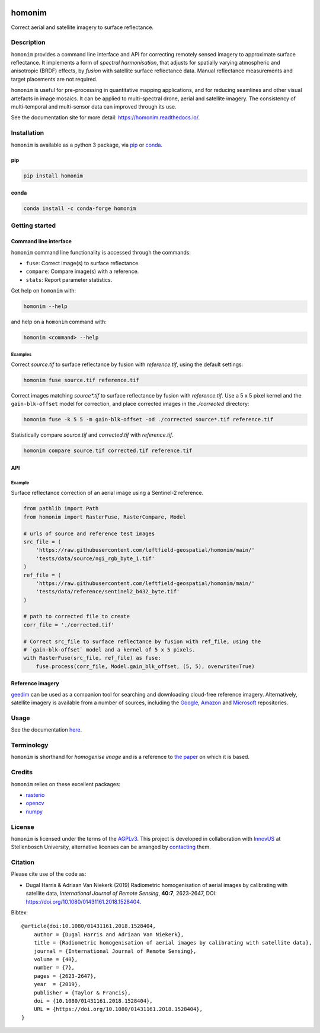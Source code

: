 |Tests| |codecov| |PyPI version| |conda-forge version| |docs| |License: AGPL v3|

homonim
=======

.. image:: https://raw.githubusercontent.com/leftfield-geospatial/homonim/main/docs/readme_eg.webp
   :alt: example


.. short_descr_start

Correct aerial and satellite imagery to surface reflectance.

.. short_descr_end
.. description_start

Description
-----------

``homonim`` provides a command line interface and API for correcting remotely sensed imagery to approximate surface reflectance.  It implements a form of *spectral harmonisation*, that adjusts for spatially varying atmospheric and anisotropic (BRDF) effects, by *fusion* with satellite surface reflectance data.  Manual reflectance measurements and target placements are not required.

``homonim`` is useful for pre-processing in quantitative mapping applications, and for reducing seamlines and other visual artefacts in image mosaics.  It can be applied to multi-spectral drone, aerial and satellite imagery.  The consistency of multi-temporal and multi-sensor data can improved through its use.

.. description_end

See the documentation site for more detail: https://homonim.readthedocs.io/.

.. install_start

Installation
------------

``homonim`` is available as a python 3 package, via `pip <https://pip.pypa.io/>`_ or `conda <https://docs.conda.io/projects/miniconda>`_.

pip
~~~

.. code:: shell

   pip install homonim

conda
~~~~~

.. code:: shell

   conda install -c conda-forge homonim

.. install_end

Getting started
---------------

Command line interface
~~~~~~~~~~~~~~~~~~~~~~

.. cli_start

``homonim`` command line functionality is accessed through the commands:

-  ``fuse``: Correct image(s) to surface reflectance.
-  ``compare``: Compare image(s) with a reference.
-  ``stats``: Report parameter statistics.

Get help on ``homonim`` with:

.. code:: shell

   homonim --help

and help on a ``homonim`` command with:

.. code:: shell

   homonim <command> --help

.. cli_end

Examples
^^^^^^^^

Correct *source.tif* to surface reflectance by fusion with *reference.tif*, using the default settings:

.. code:: shell

    homonim fuse source.tif reference.tif

Correct images matching *source\*.tif* to surface reflectance by fusion with *reference.tif*.  Use a 5 x 5 pixel kernel and the ``gain-blk-offset`` model for correction, and place corrected images in the *./corrected* directory:

.. code:: shell

    homonim fuse -k 5 5 -m gain-blk-offset -od ./corrected source*.tif reference.tif

Statistically compare *source.tif* and *corrected.tif* with *reference.tif*.

.. code:: shell

   homonim compare source.tif corrected.tif reference.tif


API
~~~

Example
^^^^^^^

Surface reflectance correction of an aerial image using a Sentinel-2 reference.

.. comment
    The code below is copied from docs/examples/api_example and # [*] comments removed

.. api_example_start

.. code:: python

    from pathlib import Path
    from homonim import RasterFuse, RasterCompare, Model

    # urls of source and reference test images
    src_file = (
        'https://raw.githubusercontent.com/leftfield-geospatial/homonim/main/'
        'tests/data/source/ngi_rgb_byte_1.tif'
    )
    ref_file = (
        'https://raw.githubusercontent.com/leftfield-geospatial/homonim/main/'
        'tests/data/reference/sentinel2_b432_byte.tif'
    )

    # path to corrected file to create
    corr_file = './corrected.tif'

    # Correct src_file to surface reflectance by fusion with ref_file, using the
    # `gain-blk-offset` model and a kernel of 5 x 5 pixels.
    with RasterFuse(src_file, ref_file) as fuse:
        fuse.process(corr_file, Model.gain_blk_offset, (5, 5), overwrite=True)

.. api_example_end

Reference imagery
~~~~~~~~~~~~~~~~~

`geedim <https://github.com/leftfield-geospatial/geedim>`_ can be used as a companion tool for searching and downloading cloud-free reference imagery.   Alternatively, satellite imagery is available from a number of sources, including the `Google <https://developers.google.com/earth-engine/datasets>`_, `Amazon <https://aws.amazon.com/earth/>`_ and `Microsoft <https://planetarycomputer.microsoft.com/catalog>`_ repositories.


Usage
-----

See the documentation `here <https://homonim.readthedocs.io/>`_.

Terminology
-----------

``homonim`` is shorthand for *homogenise image* and is a reference to `the paper <https://www.researchgate.net/publication/328317307_Radiometric_homogenisation_of_aerial_images_by_calibrating_with_satellite_data>`_ on which it is based.

Credits
-------

``homonim`` relies on these excellent packages:

-  `rasterio <https://github.com/rasterio/rasterio>`__
-  `opencv <https://github.com/opencv/opencv>`__
-  `numpy <https://github.com/numpy/numpy>`__

License
-------

``homonim`` is licensed under the terms of the `AGPLv3 <https://www.gnu.org/licenses/agpl-3.0.en.html>`__. This project is developed in collaboration with `InnovUS <https://www.innovus.co.za/>`__ at Stellenbosch University, alternative licenses can be arranged by `contacting <mailto:madeleink@sun.ac.za>`__ them.

Citation
--------

Please cite use of the code as:

-  Dugal Harris & Adriaan Van Niekerk (2019) Radiometric homogenisation of aerial images by calibrating with satellite data, *International Journal of Remote Sensing*, **40:7**, 2623-2647, DOI: https://doi.org/10.1080/01431161.2018.1528404.

Bibtex::

    @article{doi:10.1080/01431161.2018.1528404,
        author = {Dugal Harris and Adriaan Van Niekerk},
        title = {Radiometric homogenisation of aerial images by calibrating with satellite data},
        journal = {International Journal of Remote Sensing},
        volume = {40},
        number = {7},
        pages = {2623-2647},
        year  = {2019},
        publisher = {Taylor & Francis},
        doi = {10.1080/01431161.2018.1528404},
        URL = {https://doi.org/10.1080/01431161.2018.1528404},
    }


.. |Tests| image:: https://github.com/leftfield-geospatial/homonim/actions/workflows/run-unit-tests.yml/badge.svg
   :target: https://github.com/leftfield-geospatial/homonim/actions/workflows/run-unit-tests.yml
.. |codecov| image:: https://codecov.io/gh/leftfield-geospatial/homonim/branch/main/graph/badge.svg?token=A01698K96C
   :target: https://codecov.io/gh/leftfield-geospatial/homonim
.. |License: AGPL v3| image:: https://img.shields.io/badge/License-AGPL_v3-blue.svg
   :target: https://www.gnu.org/licenses/agpl-3.0
.. |PyPI version| image:: https://img.shields.io/pypi/v/homonim?color=blue
   :target: https://pypi.org/project/homonim/
.. |conda-forge version| image:: https://img.shields.io/conda/vn/conda-forge/homonim.svg?color=blue
   :alt: conda-forge
   :target: https://anaconda.org/conda-forge/homonim
.. |docs| image:: https://readthedocs.org/projects/homonim/badge/?version=latest
   :target: https://homonim.readthedocs.io/en/latest/?badge=latest
